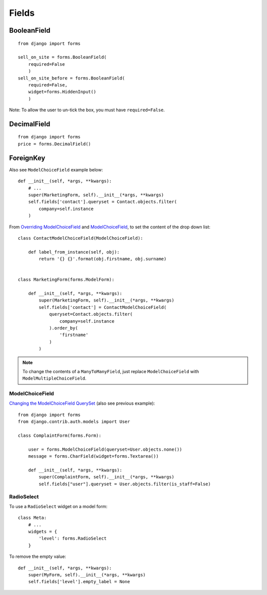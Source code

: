 Fields
******

.. highlight:: python

BooleanField
============

::

  from django import forms

  sell_on_site = forms.BooleanField(
      required=False
      )
  sell_on_site_before = forms.BooleanField(
      required=False,
      widget=forms.HiddenInput()
      )

Note: To allow the user to un-tick the box, you must have ``required=False``.

DecimalField
============

::

  from django import forms
  price = forms.DecimalField()

ForeignKey
==========

Also see ``ModelChoiceField`` example below::

  def __init__(self, *args, **kwargs):
      # ...
      super(MarketingForm, self).__init__(*args, **kwargs)
      self.fields['contact'].queryset = Contact.objects.filter(
          company=self.instance
      )

From `Overriding ModelChoiceField`_ and ModelChoiceField_, to set the content
of the drop down list::

  class ContactModelChoiceField(ModelChoiceField):

      def label_from_instance(self, obj):
          return '{} {}'.format(obj.firstname, obj.surname)


  class MarketingForm(forms.ModelForm):

      def __init__(self, *args, **kwargs):
          super(MarketingForm, self).__init__(*args, **kwargs)
          self.fields['contact'] = ContactModelChoiceField(
              queryset=Contact.objects.filter(
                  company=self.instance
              ).order_by(
                  'firstname'
              )
          )

.. note::

  To change the contents of a ``ManyToManyField``, just replace
  ``ModelChoiceField`` with ``ModelMultipleChoiceField``.

ModelChoiceField
----------------

`Changing the ModelChoiceField QuerySet`_ (also see previous example)::

  from django import forms
  from django.contrib.auth.models import User

  class ComplaintForm(forms.Form):

      user = forms.ModelChoiceField(queryset=User.objects.none())
      message = forms.CharField(widget=forms.Textarea())

      def __init__(self, *args, **kwargs):
          super(ComplaintForm, self).__init__(*args, **kwargs)
          self.fields["user"].queryset = User.objects.filter(is_staff=False)

RadioSelect
-----------

To use a ``RadioSelect`` widget on a model form::

    class Meta:
        # ...
        widgets = {
            'level': forms.RadioSelect
        }

To remove the empty value::

  def __init__(self, *args, **kwargs):
      super(MyForm, self).__init__(*args, **kwargs)
      self.fields['level'].empty_label = None


.. _`Changing the ModelChoiceField QuerySet`: http://oebfare.com/blog/2008/feb/23/changing-modelchoicefield-queryset/
.. _`Overriding ModelChoiceField`: https://github.com/maraujop/django-crispy-forms/issues/82
.. _ModelChoiceField: https://docs.djangoproject.com/en/dev/ref/forms/fields/#modelchoicefield
